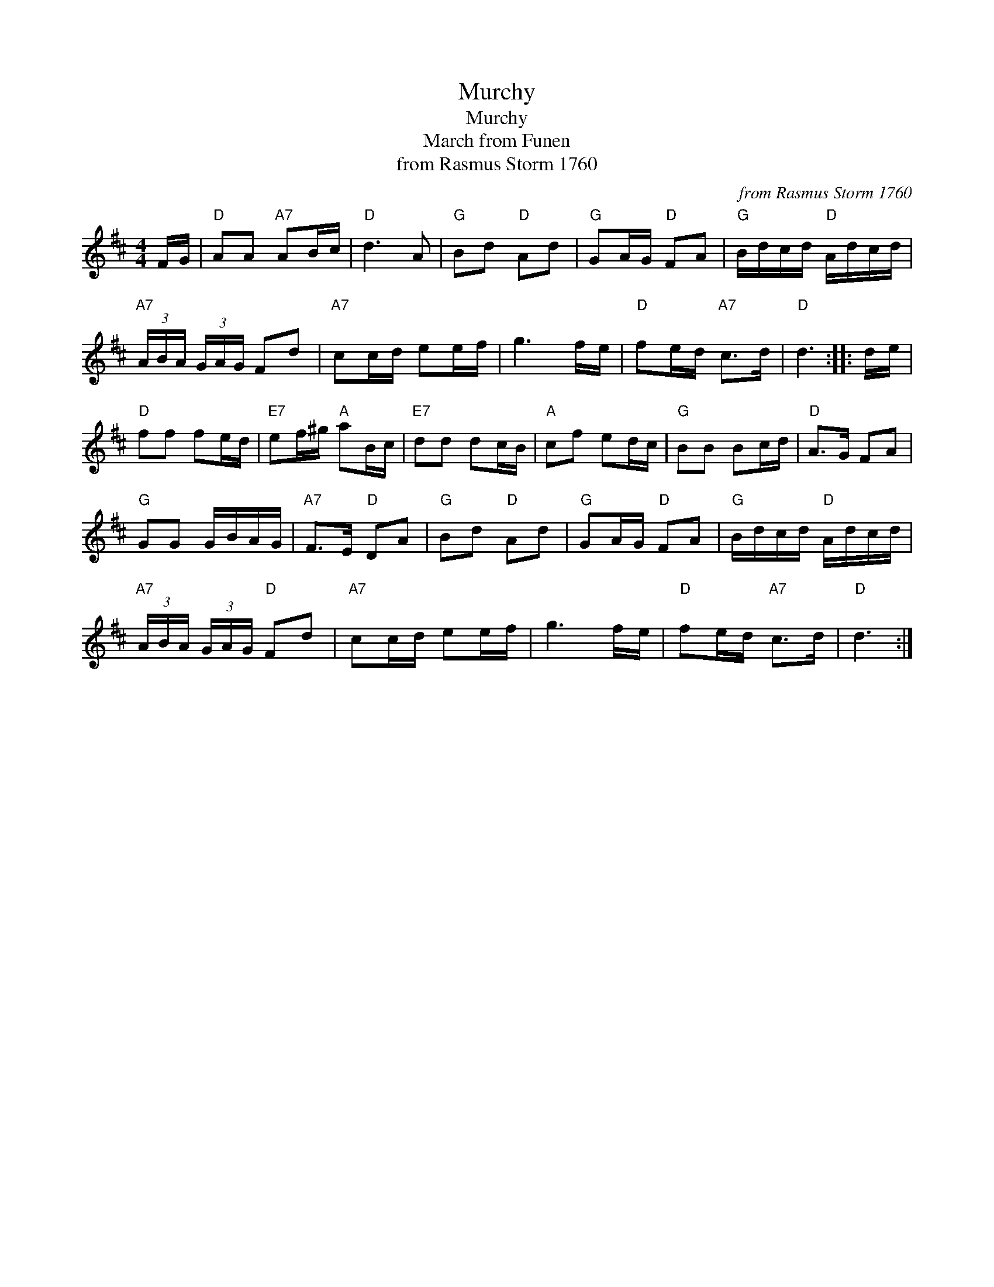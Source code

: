 X:1
T:Murchy
T:Murchy
T:March from Funen
T:from Rasmus Storm 1760
C:from Rasmus Storm 1760
L:1/8
M:4/4
K:D
V:1 treble 
V:1
 F/G/ |"D" AA"A7" AB/c/ |"D" d3 A |"G" Bd"D" Ad |"G" GA/G/"D" FA |"G" B/d/c/d/"D" A/d/c/d/ | %6
"A7" (3A/B/A/ (3G/A/G/ Fd |"A7" cc/d/ ee/f/ | g3 f/e/ |"D" fe/d/"A7" c>d |"D" d3 :: d/e/ | %12
"D" ff fe/d/ |"E7" ef/^g/"A" aB/c/ |"E7" dd dc/B/ |"A" cf ed/c/ |"G" BB Bc/d/ |"D" A>G FA | %18
"G" GG G/B/A/G/ |"A7" F>E"D" DA |"G" Bd"D" Ad |"G" GA/G/"D" FA |"G" B/d/c/d/"D" A/d/c/d/ | %23
"A7" (3A/B/A/ (3G/A/G/"D" Fd |"A7" cc/d/ ee/f/ | g3 f/e/ |"D" fe/d/"A7" c>d |"D" d3 :| %28

